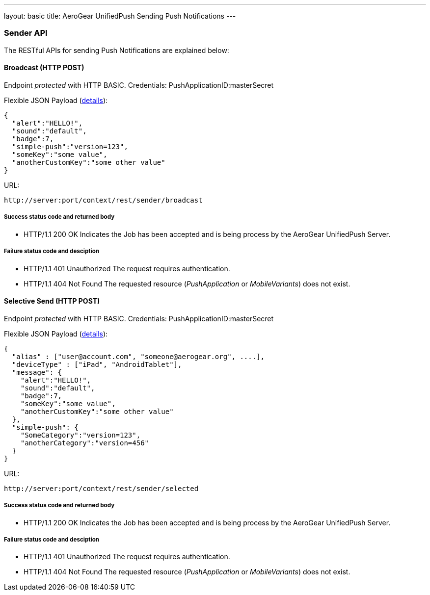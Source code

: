 ---
layout: basic
title: AeroGear UnifiedPush Sending Push Notifications
---

Sender API
~~~~~~~~~~

The RESTful APIs for sending +Push Notifications+ are explained below:


Broadcast (+HTTP POST+)
^^^^^^^^^^^^^^^^^^^^^^^

Endpoint _protected_ with +HTTP BASIC+. Credentials: +PushApplicationID:masterSecret+

Flexible JSON Payload (link:http://aerogear.org/docs/specs/aerogear-push-messages[details]):
[source,json]
----
{
  "alert":"HELLO!",
  "sound":"default",
  "badge":7,
  "simple-push":"version=123",
  "someKey":"some value",
  "anotherCustomKey":"some other value"
}
----

URL:
[source,c]
----
http://server:port/context/rest/sender/broadcast
----

Success status code and returned body
+++++++++++++++++++++++++++++++++++++

* +HTTP/1.1 200 OK+
Indicates the Job has been accepted and is being process by the AeroGear UnifiedPush Server.

Failure status code and desciption
++++++++++++++++++++++++++++++++++

* +HTTP/1.1 401 Unauthorized+
The request requires authentication.

* +HTTP/1.1 404 Not Found+
The requested resource (_PushApplication_ or _MobileVariants_) does not exist.


Selective Send (+HTTP POST+)
^^^^^^^^^^^^^^^^^^^^^^^^^^^^


Endpoint _protected_ with +HTTP BASIC+. Credentials: +PushApplicationID:masterSecret+

Flexible JSON Payload (link:http://aerogear.org/docs/specs/aerogear-push-messages[details]):
[source,json]
----
{
  "alias" : ["user@account.com", "someone@aerogear.org", ....],
  "deviceType" : ["iPad", "AndroidTablet"],
  "message": {
    "alert":"HELLO!",
    "sound":"default",
    "badge":7,
    "someKey":"some value",
    "anotherCustomKey":"some other value"
  },
  "simple-push": {
    "SomeCategory":"version=123",
    "anotherCategory":"version=456"
  }
}
----

URL:
[source,c]
----
http://server:port/context/rest/sender/selected
----

Success status code and returned body
+++++++++++++++++++++++++++++++++++++

* +HTTP/1.1 200 OK+
Indicates the Job has been accepted and is being process by the AeroGear UnifiedPush Server.

Failure status code and desciption
++++++++++++++++++++++++++++++++++

* +HTTP/1.1 401 Unauthorized+
The request requires authentication.

* +HTTP/1.1 404 Not Found+
The requested resource (_PushApplication_ or _MobileVariants_) does not exist.
